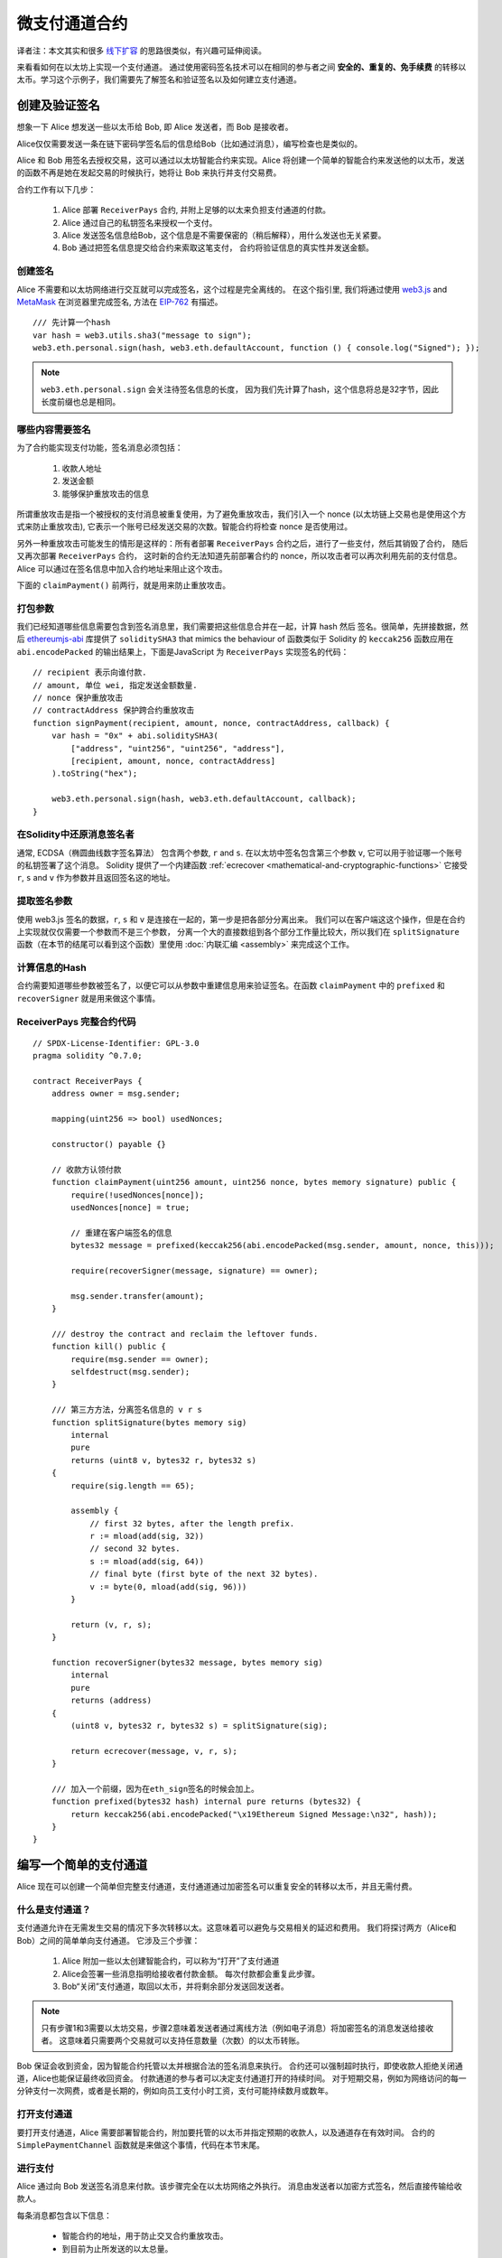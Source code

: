 ********************
微支付通道合约
********************

译者注：本文其实和很多  `线下扩容 <https://wiki.learnblockchain.cn/ethereum/layer-2.html>`_ 的思路很类似，有兴趣可延伸阅读。

来看看如何在以太坊上实现一个支付通道。
通过使用密码签名技术可以在相同的参与者之间 **安全的、重复的、免手续费** 的转移以太币。学习这个示例子，我们需要先了解签名和验证签名以及如何建立支付通道。


创建及验证签名
=================================

想象一下 Alice 想发送一些以太币给 Bob, 即 Alice 发送者，而 Bob 是接收者。

Alice仅仅需要发送一条在链下密码学签名后的信息给Bob（比如通过消息），编写检查也是类似的。

Alice 和 Bob 用签名去授权交易，这可以通过以太坊智能合约来实现。Alice 将创建一个简单的智能合约来发送他的以太币，发送的函数不再是她在发起交易的时候执行，她将让 Bob 来执行并支付交易费。

合约工作有以下几步：

    1. Alice 部署 ``ReceiverPays`` 合约, 并附上足够的以太来负担支付通道的付款。
    2. Alice 通过自己的私钥签名来授权一个支付。
    3. Alice 发送签名信息给Bob，这个信息是不需要保密的（稍后解释），用什么发送也无关紧要。
    4. Bob 通过把签名信息提交给合约来索取这笔支付， 合约将验证信息的真实性并发送金额。


创建签名
----------------------

Alice 不需要和以太坊网络进行交互就可以完成签名，这个过程是完全离线的。
在这个指引里, 我们将通过使用 `web3.js <https://github.com/ethereum/web3.js>`_ and `MetaMask <https://metamask.io>`_ 在浏览器里完成签名, 方法在 `EIP-762 <https://github.com/ethereum/EIPs/pull/712>`_ 有描述。

::

    /// 先计算一个hash
    var hash = web3.utils.sha3("message to sign");
    web3.eth.personal.sign(hash, web3.eth.defaultAccount, function () { console.log("Signed"); });

.. note::
   ``web3.eth.personal.sign`` 会关注待签名信息的长度， 因为我们先计算了hash，这个信息将总是32字节，因此长度前缀也总是相同。


哪些内容需要签名
----------------

为了合约能实现支付功能，签名消息必须包括：

    1. 收款人地址
    2. 发送金额
    3. 能够保护重放攻击的信息

所谓重放攻击是指一个被授权的支付消息被重复使用，为了避免重放攻击，我们引入一个 nonce (以太坊链上交易也是使用这个方式来防止重放攻击), 它表示一个账号已经发送交易的次数。智能合约将检查 nonce 是否使用过。

另外一种重放攻击可能发生的情形是这样的：所有者部署 ``ReceiverPays`` 合约之后，进行了一些支付，然后其销毁了合约， 随后又再次部署 ``ReceiverPays`` 合约， 这时新的合约无法知道先前部署合约的 nonce，所以攻击者可以再次利用先前的支付信息。
Alice 可以通过在签名信息中加入合约地址来阻止这个攻击。

下面的 ``claimPayment()`` 前两行，就是用来防止重放攻击。

打包参数
-----------------

我们已经知道哪些信息需要包含到签名消息里，我们需要把这些信息合并在一起，计算 hash 然后 签名。很简单，先拼接数据，然后 `ethereumjs-abi <https://github.com/ethereumjs/ethereumjs-abi>`_ 库提供了  ``soliditySHA3`` that mimics the behaviour of
函数类似于 Solidity 的 ``keccak256`` 函数应用在 ``abi.encodePacked`` 的输出结果上，下面是JavaScript 为  ``ReceiverPays`` 实现签名的代码：

::

    // recipient 表示向谁付款.
    // amount, 单位 wei, 指定发送金额数量.
    // nonce 保护重放攻击
    // contractAddress 保护跨合约重放攻击
    function signPayment(recipient, amount, nonce, contractAddress, callback) {
        var hash = "0x" + abi.soliditySHA3(
            ["address", "uint256", "uint256", "address"],
            [recipient, amount, nonce, contractAddress]
        ).toString("hex");

        web3.eth.personal.sign(hash, web3.eth.defaultAccount, callback);
    }

在Solidity中还原消息签名者
-----------------------------------------

通常, ECDSA（椭圆曲线数字签名算法） 包含两个参数, ``r`` and ``s``. 在以太坊中签名包含第三个参数 ``v``, 它可以用于验证哪一个账号的私钥签署了这个消息。
Solidity 提供了一个内建函数 :ref:`ecrecover <mathematical-and-cryptographic-functions>` 它接受 ``r``, ``s`` and ``v`` 作为参数并且返回签名这的地址。

提取签名参数
-----------------------------------

使用 web3.js 签名的数据，``r``, ``s`` 和 ``v`` 是连接在一起的，第一步是把各部分分离出来。
我们可以在客户端这这个操作，但是在合约上实现就仅仅需要一个参数而不是三个参数， 分离一个大的直接数组到各个部分工作量比较大，所以我们在  ``splitSignature`` 函数（在本节的结尾可以看到这个函数）里使用 :doc:`内联汇编 <assembly>` 来完成这个工作。

计算信息的Hash
--------------------------

合约需要知道哪些参数被签名了，以便它可以从参数中重建信息用来验证签名。在函数 ``claimPayment`` 中的 ``prefixed`` 和 ``recoverSigner`` 就是用来做这个事情。

ReceiverPays 完整合约代码
----------------------------------

::

    // SPDX-License-Identifier: GPL-3.0
    pragma solidity ^0.7.0;

    contract ReceiverPays {
        address owner = msg.sender;

        mapping(uint256 => bool) usedNonces;

        constructor() payable {}

        // 收款方认领付款
        function claimPayment(uint256 amount, uint256 nonce, bytes memory signature) public {
            require(!usedNonces[nonce]);
            usedNonces[nonce] = true;

            // 重建在客户端签名的信息
            bytes32 message = prefixed(keccak256(abi.encodePacked(msg.sender, amount, nonce, this)));

            require(recoverSigner(message, signature) == owner);

            msg.sender.transfer(amount);
        }

        /// destroy the contract and reclaim the leftover funds.
        function kill() public {
            require(msg.sender == owner);
            selfdestruct(msg.sender);
        }

        /// 第三方方法，分离签名信息的 v r s
        function splitSignature(bytes memory sig)
            internal
            pure
            returns (uint8 v, bytes32 r, bytes32 s)
        {
            require(sig.length == 65);

            assembly {
                // first 32 bytes, after the length prefix.
                r := mload(add(sig, 32))
                // second 32 bytes.
                s := mload(add(sig, 64))
                // final byte (first byte of the next 32 bytes).
                v := byte(0, mload(add(sig, 96)))
            }

            return (v, r, s);
        }

        function recoverSigner(bytes32 message, bytes memory sig)
            internal
            pure
            returns (address)
        {
            (uint8 v, bytes32 r, bytes32 s) = splitSignature(sig);

            return ecrecover(message, v, r, s);
        }

        /// 加入一个前缀，因为在eth_sign签名的时候会加上。
        function prefixed(bytes32 hash) internal pure returns (bytes32) {
            return keccak256(abi.encodePacked("\x19Ethereum Signed Message:\n32", hash));
        }
    }


编写一个简单的支付通道
================================

Alice 现在可以创建一个简单但完整支付通道，支付通道通过加密签名可以重复安全的转移以太币，并且无需付费。

什么是支付通道？
--------------------------

支付通道允许在无需发生交易的情况下多次转移以太。这意味着可以避免与交易相关的延迟和费用。 我们将探讨两方（Alice和Bob）之间的简单单向支付通道。 它涉及三个步骤：

    1. Alice 附加一些以太创建智能合约，可以称为“打开”了支付通道
    2. Alice会签署一些消息指明给接收者付款金额。 每次付款都会重复此步骤。
    3. Bob“关闭”支付通道，取回以太币，并将剩余部分发送回发送者。

.. note::
  只有步骤1和3需要以太坊交易，步骤2意味着发送者通过离线方法（例如电子消息）将加密签名的消息发送给接收者。 这意味着只需要两个交易就可以支持任意数量（次数）的以太币转账。

Bob 保证会收到资金，因为智能合约托管以太并根据合法的签名消息来执行。 合约还可以强制超时执行，即使收款人拒绝关闭通道，Alice也能保证最终收回资金。 付款通道的参与者可以决定支付通道打开的持续时间。
对于短期交易，例如为网络访问的每一分钟支付一次网费，或者是长期的，例如向员工支付小时工资，支付可能持续数月或数年。

打开支付通道
---------------------------

要打开支付通道，Alice 需要部署智能合约，附加要托管的以太币并指定预期的收款人，以及通道存在有效时间。 合约的 ``SimplePaymentChannel`` 函数就是来做这个事情，代码在本节末尾。

进行支付
---------------

Alice 通过向 Bob 发送签名消息来付款。该步骤完全在以太坊网络之外执行。
消息由发送者以加密方式签名，然后直接传输给收款人。

每条消息都包含以下信息：

    * 智能合约的地址，用于防止交叉合约重放攻击。
    * 到目前为止所发送的以太总量。

在一系列转账结束时，付款通道仅需关闭一次。因此，只有一条消息被兑换。 这就是为什么每条消息都指定了以太的累计总量，而不是每次的微支付金额。 收款人自然而然的会选择兑换最新消息，因为这是以太总数最高的消息。
每条信息包含的nonce 将不再需要，因为智能合约仅执行一条信息。

包含合约地址用于防止一个支付通道的消息被用于不同的通道。


以下是修改后的JavaScript代码，用于对上一节中的消息进行加密签名：

::

    function constructPaymentMessage(contractAddress, amount) {
        return abi.soliditySHA3(
            ["address", "uint256"],
            [contractAddress, amount]
        );
    }

    function signMessage(message, callback) {
        web3.eth.personal.sign(
            "0x" + message.toString("hex"),
            web3.eth.defaultAccount,
            callback
        );
    }

    // contractAddress is used to prevent cross-contract replay attacks.
    // amount, in wei, specifies how much Ether should be sent.

    function signPayment(contractAddress, amount, callback) {
        var message = constructPaymentMessage(contractAddress, amount);
        signMessage(message, callback);
    }


关闭状态通道
---------------------------

当Bob准备好收到他们的资金时，就可以通过调用智能合约上的 ``关闭`` 功能来关闭支付通道。
关闭通道会向接收方支付所欠的以太币并销毁合约，剩余的以太币返回Alice。为了关闭通道，Bob需要提供 Alice 签名过的消息。

智能合约必须验证信息是否包含发送者的有效签名。执行此验证的过程与上面收款人使用的方法相同。
Solidity函数 ``isValidSignature`` 和 ``recoverSigner`` 就是完成这个工作。

只有付款通道收款人可以调用 ``close`` 函数，其会选择最近的付款消息，因为该消息有最高的付款总额。
如果允许发送者调用此函数，他们可以提供较低金额的消息，来欺骗收款人。

函数会验证签名的消息是否与给定的参数匹配，如果匹配，收款人将收到应得的部分，余下的部分通过 ``selfdestruct`` 返还给发送者。
可以在完整的合约代码中看到 ``close`` 函数。


通道有效期
-------------------

Bob可以随时关闭支付通道，但如果他没有这样做，Alice 需要一种方法来收回他们托管的资金。
一个方法是在合约部署时设置 *到期时间* ，一旦达到那个时间，Alice 就可以调用 ``claimTimeout`` 收回他们的资金。 可以在完整的合约代码中查看 ``claimTimeout`` 函数。

调用此功能后，Bob无法再接收任何以太币，因此，Bob必须在到期前关闭频道。


完整合约代码
-----------------

::

    // SPDX-License-Identifier: GPL-3.0
    pragma solidity ^0.7.0;

    contract SimplePaymentChannel {
        address payable public sender;      // The account sending payments.
        address payable public recipient;   // The account receiving the payments.
        uint256 public expiration;  // Timeout in case the recipient never closes.

        constructor (address payable _recipient, uint256 duration)
            public
            payable
        {
            sender = msg.sender;
            recipient = _recipient;
            expiration = block.timestamp + duration;
        }

        function isValidSignature(uint256 amount, bytes memory signature)
            internal
            view
            returns (bool)
        {
            bytes32 message = prefixed(keccak256(abi.encodePacked(this, amount)));

            // check that the signature is from the payment sender
            return recoverSigner(message, signature) == sender;
        }

        /// the recipient can close the channel at any time by presenting a
        /// signed amount from the sender. the recipient will be sent that amount,
        /// and the remainder will go back to the sender
        function close(uint256 amount, bytes memory signature) public {
            require(msg.sender == recipient);
            require(isValidSignature(amount, signature));

            recipient.transfer(amount);
            selfdestruct(sender);
        }

        /// the sender can extend the expiration at any time
        function extend(uint256 newExpiration) public {
            require(msg.sender == sender);
            require(newExpiration > expiration);

            expiration = newExpiration;
        }

        /// 如果过期过期时间已到，而收款人没有关闭通道，可执行此函数，销毁合约并返还余额
        function claimTimeout() public {
            require(block.timestamp >= expiration);
            selfdestruct(sender);
        }

        /// All functions below this are just taken from the chapter
        /// 'creating and verifying signatures' chapter.

        function splitSignature(bytes memory sig)
            internal
            pure
            returns (uint8 v, bytes32 r, bytes32 s)
        {
            require(sig.length == 65);

            assembly {
                // first 32 bytes, after the length prefix
                r := mload(add(sig, 32))
                // second 32 bytes
                s := mload(add(sig, 64))
                // final byte (first byte of the next 32 bytes)
                v := byte(0, mload(add(sig, 96)))
            }

            return (v, r, s);
        }

        function recoverSigner(bytes32 message, bytes memory sig)
            internal
            pure
            returns (address)
        {
            (uint8 v, bytes32 r, bytes32 s) = splitSignature(sig);

            return ecrecover(message, v, r, s);
        }

        /// builds a prefixed hash to mimic the behavior of eth_sign.
        function prefixed(bytes32 hash) internal pure returns (bytes32) {
            return keccak256(abi.encodePacked("\x19Ethereum Signed Message:\n32", hash));
        }
    }


.. note::
  函数 ``splitSignature`` 没有做足够的安全检查，完整的产品里应该使用严格测试的库，如：`openzepplin 的版本  <https://github.com/OpenZeppelin/openzeppelin-solidity/blob/master/contracts/ECRecovery.sol>`_ 。


验证支付
------------------

与上一节不同，付款通道中的消息不是马上赎回。 收款人会跟踪最新消息及在关闭付款通道时兑换它。 这意味着接收者对每条消息进行验证就至关重要。
否则，无法保证收款人能够最终获得付款。

收款人使用以下过程验证每条消息：

    1. 验证信息中的合约地址是否与付款通道匹配。
    2. 验证新金额是否为预期金额。
    3. 确认新金额不超过托管的以太币总额。
    4. 验证签名是否有效并来自通道的付款方。


我们使用 `ethereumjs-util <https://github.com/ethereumjs/ethereumjs-util>`_
库来编写验证过程，这里使用 JavaScript ，当然实现的方式有很多。下面的代码借鉴了 上面的 `constructMessage` 函数:

::

    // this mimics the prefixing behavior of the eth_sign JSON-RPC method.
    function prefixed(hash) {
        return ethereumjs.ABI.soliditySHA3(
            ["string", "bytes32"],
            ["\x19Ethereum Signed Message:\n32", hash]
        );
    }

    function recoverSigner(message, signature) {
        var split = ethereumjs.Util.fromRpcSig(signature);
        var publicKey = ethereumjs.Util.ecrecover(message, split.v, split.r, split.s);
        var signer = ethereumjs.Util.pubToAddress(publicKey).toString("hex");
        return signer;
    }

    function isValidSignature(contractAddress, amount, signature, expectedSigner) {
        var message = prefixed(constructPaymentMessage(contractAddress, amount));
        var signer = recoverSigner(message, signature);
        return signer.toLowerCase() ==
            ethereumjs.Util.stripHexPrefix(expectedSigner).toLowerCase();
    }